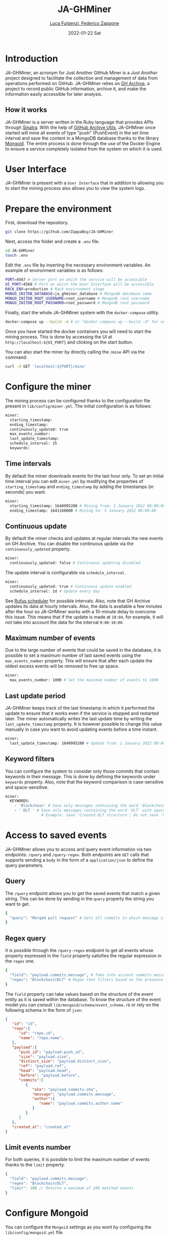 #+BEGIN_COMMENT
This is a '.org' mode file written with the 'orgmode' provided by 'emacs'.
This file is used as support to export documentation in markdown format (README.md) or other formats like latex or HTML.
#+END_COMMENT


#+TITLE: JA-GHMiner
#+AUTHOR: [[mailto:f.zappone1@studenti.unimol.it][Luca Fulgenzi, Federico Zappone]]
#+DATE: 2022-01-22 Sat
#+EMAIL: l.fulgenzi@studenti.unimol.it, f.zappone1@studenti.unimol.it
#+SUBTITLE:
#+DESCRIPTION:
#+KEYWORDS: just another, gihub miner
#+TEXT:
#+LATEX_HEADER: \hypersetup{hidelinks}
#+OPTIONS: ^:nil


* Introduction
JA-GHMiner, an acronym for Just Another GitHub Miner is a /Just Another/ project designed to facilitate the collection and management of data from operations performed on GitHub. JA-GHMiner relies on [[https://www.gharchive.org/][GH Archive]], a project to record public GitHub information, archive it, and make the information easily accessible for later analysis.

** How it works
JA-GHMiner is a server written in the Ruby language that provides APIs through [[https://github.com/sinatra/sinatra][Sinatra]]. With the help of [[https://github.com/intersimone999/gh-archive][GitHub Archive Utils]], JA-GHMiner once started will mine all events of type "push" (PushEvent) in the set time interval and save the content in a MongoDB database thanks to the library [[https://github.com/mongodb/mongoid][Mongoid]]. The entire process is done through the use of the Docker Engine to ensure a service completely isolated from the system on which it is used.

* User Interface
JA-GHMiner is present with a ~User Interface~ that in addition to allowing you to start the mining process also allows you to view the system logs.

* Prepare the environment
First, download the repository.
#+BEGIN_SRC sh
git clone https://github.com/ZappaBoy/JA-GHMiner
#+END_SRC

Next, access the folder and create a ~.env~ file.
#+BEGIN_SRC sh
cd JA-GHMiner
touch .env
#+END_SRC

Edit the ~.env~ file by inserting the necessary environment variables. An example of environment variables is as follows:
#+BEGIN_SRC sh
PORT=4567 # Server port on which the service will be accessible
UI_PORT=4568 # Port on which the User Interface will be accessible
RACK_ENV=production # Rack environment stage
MONGO_INITDB_DATABASE=ja_ghminer_database # Mongodb database name
MONGO_INITDB_ROOT_USERNAME=root_username # Mongodb root username
MONGO_INITDB_ROOT_PASSWORD=root_password # Mongodb root password
#+END_SRC

Finally, start the whole JA-GHMiner system with the ~docker-compose~ utility.
#+BEGIN_SRC sh
docker-compose up --build -d # or "docker compose up --build -d" for newer docker version
#+END_SRC

Once you have started the docker containers you will need to start the mining process. This is done by accessing the UI at ~http://localhost:${UI_PORT}~ and clicking on the start button.

You can also start the miner by directly calling the ~/mine~ API via the command:
#+BEGIN_SRC sh
curl -X GET 'localhost:${PORT}/mine'
#+END_SRC

* Configure the miner
The mining process can be configured thanks to the configuration file present in ~lib/config/miner.yml~. The initial configuration is as follows:
#+BEGIN_SRC sh
miner:
  starting_timestamp:
  ending_timestamp:
  continuously_updated: true
  max_events_number:
  last_update_timestamp:
  schedule_interval: 1h
  keywords:
#+END_SRC

** Time intervals
By default the miner downloads events for the last hour only. To set an initial time interval you can edit ~miner.yml~ by modifying the properties of ~starting_timestamp~ and ~ending_timestamp~ by adding the timestamps (in seconds) you want.
#+BEGIN_SRC sh
miner:
  starting_timestamp: 1640995200 # Mining from: 1 January 2022 00:00:00
  ending_timestamp: 1641168000 # Mining to: 3 January 2022 00:00:00
#+END_SRC

** Continuous update
By default the miner checks and updates at regular intervals the new events on GH Archive. You can disable the continuous update via the ~continuously_updated~ property.
#+BEGIN_SRC sh
miner:
  continuously_updated: false # Continuous updating disabled
#+END_SRC

The update interval is configurable via ~schedule_interval~.
#+BEGIN_SRC sh
miner:
  continuously_updated: true # Continuous update enabled
  schedule_interval: 1d # Update every day
#+END_SRC

See [[https://github.com/jmettraux/rufus-scheduler#scheduling-handler-instances][Rufus scheduler]] for possible intervals. Also, note that GH Archive updates its data at hourly intervals. Also, the data is available a few minutes after the hour so JA-GHMiner works with a 10-minute delay to overcome this issue. This means that if the update is made at ~10:04~, for example, it will not take into account the data for the interval ~9:00-10:00~.

** Maximum number of events
Due to the large number of events that could be saved in the database, it is possible to set a maximum number of last saved events using the ~max_events_number~ property. This will ensure that after each update the oldest excess events will be removed to free up space.
#+BEGIN_SRC sh
miner:
  max_events_number: 1000 # Set the maximum number of events to 1000
#+END_SRC

** Last update period
JA-GHMiner keeps track of the last timestamp in which it performed the update to ensure that it works even if the service is stopped and restarted later. The miner automatically writes the last update time by writing the ~last_update_timestamp~ property. It is however possible to change this value manually in case you want to avoid updating events before a time instant.
#+BEGIN_SRC sh
miner:
  last_update_timestamp: 1640995200 # Update from: 1 January 2022 00:00:00
#+END_SRC

** Keyword filters
You can configure the system to consider only those commits that contain keywords in their message. This is done by defining the keywords under ~keywords~ property. Also, note that the keyword comparison is case-sensitive and space-sensitive.
#+BEGIN_SRC sh
miner:
  KEYWORDS:
    - 'Blockchain' # Save only messages containing the word 'Blockchain'
    - ' DLT ' # Save only messages containing the word 'DLT' with spaces next to it.
                # Example: Save 'Created DLT structure'; Do not save 'Created foo/DLT/bar structure'.
#+END_SRC

* Access to saved events
JA-GHMiner allows you to access and query event information via two endpoints: ~/query~ and ~/query-regex~.
Both endpoints are ~GET~ calls that supports sending a ~body~ in the form of a ~application/json~ to define the query parameters.

** Query
The ~/query~ endpoint allows you to get the saved events that match a given string. This can be done by sending in the ~query~ property the string you want to get.

#+BEGIN_SRC sh
{
  "query": "Merged pull request" # Gets all commits in which message is present 'Merged pull request'
}
#+END_SRC

** Regex query
It is possible through the ~/query-regex~ endpoint to get all events whose property expressed in the ~field~ property satisfies the regular expression in the ~regex~ one.

#+BEGIN_SRC sh
{
  "field": "payload.commits.message", # Take into account commits messages
  "regex": "Blockchain|DLT" # Regex that filters based on the presence of 'Blockchain' or 'DLT' words
}
#+END_SRC

The ~field~ property can take values based on the structure of the event entity as it is saved within the database. To know the structure of the event model you can consult ~lib/mongoid/schema/event_schema.rb~ or rely on the following schema in the form of ~json~:

#+BEGIN_SRC json
{
   "id": "id",
   "repo":{
      "id": "repo.id",
      "name": "repo.name".
   },
   "payload":{
      "push_id": "payload.push_id",
      "size": "payload.size",
      "distinct_size": "payload.distinct_size",
      "ref": "payload.ref",
      "head": "payload.head",
      "before": "payload.before",
      "commits":[
         {
            "sha": "payload.commits.sha",
            "message": "payload.commits.message",
            "author":{
               "name": "payload.commits.author.name"
            }
         }
      ]
   },
   "created_at": "created_at"
}
#+END_SRC

** Limit events number
For both queries, it is possible to limit the maximum number of events thanks to the ~limit~ property.
#+BEGIN_SRC javascript
{
  "field": "payload.commits.message",
  "regex": "Blockchain|DLT",
  "limit": 100 // Returns a maximum of 100 matched events
}
#+END_SRC

* Configure Mongoid
You can configure the ~Mongoid~ settings as you wont by configuring the ~lib/config/mongoid.yml~ file.
